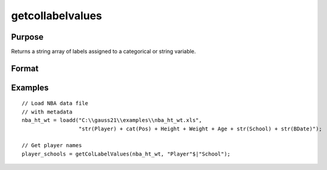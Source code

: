 
getcollabelvalues
==============================================

Purpose
----------------

Returns a string array of labels assigned to a categorical or string variable.

Format
----------------
.. function:: x_labels_sa = getColLabelValues(x [, column])

    :param x: data with metadata.
    :type x: NxK matrix

    :param column: categorical or string variables in *x* to get labels from.
    :type column: Mx1 Vector or string array

    :return x_labels_sa: labels assigned to the categorical or string variables in *x* specified by *column*.
    :rtype x_labels_sa: NxM string array

Examples
----------------

::

  // Load NBA data file
  // with metadata
  nba_ht_wt = loadd("C:\\gauss21\\examples\\nba_ht_wt.xls",
                    "str(Player) + cat(Pos) + Height + Weight + Age + str(School) + str(BDate)");

  // Get player names
  player_schools = getColLabelValues(nba_ht_wt, "Player"$|"School");


.. seealso:: Functions :func:`getColLabels`
